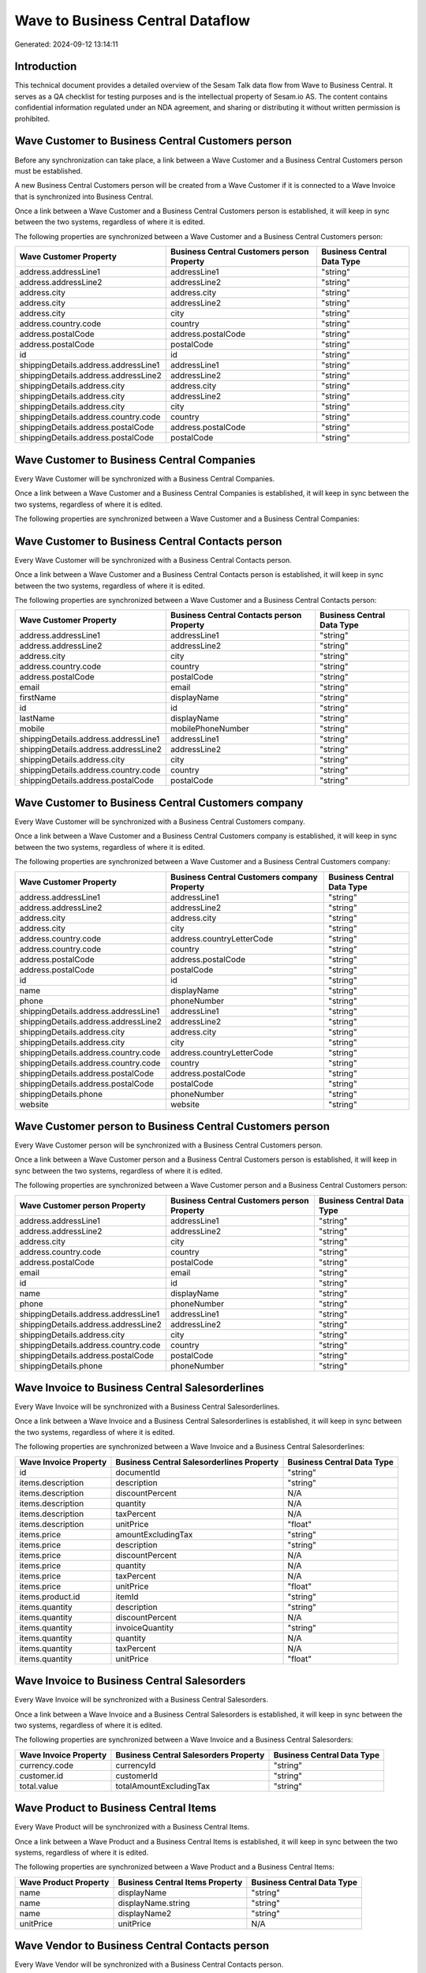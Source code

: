 =================================
Wave to Business Central Dataflow
=================================

Generated: 2024-09-12 13:14:11

Introduction
------------

This technical document provides a detailed overview of the Sesam Talk data flow from Wave to Business Central. It serves as a QA checklist for testing purposes and is the intellectual property of Sesam.io AS. The content contains confidential information regulated under an NDA agreement, and sharing or distributing it without written permission is prohibited.

Wave Customer to Business Central Customers person
--------------------------------------------------
Before any synchronization can take place, a link between a Wave Customer and a Business Central Customers person must be established.

A new Business Central Customers person will be created from a Wave Customer if it is connected to a Wave Invoice that is synchronized into Business Central.

Once a link between a Wave Customer and a Business Central Customers person is established, it will keep in sync between the two systems, regardless of where it is edited.

The following properties are synchronized between a Wave Customer and a Business Central Customers person:

.. list-table::
   :header-rows: 1

   * - Wave Customer Property
     - Business Central Customers person Property
     - Business Central Data Type
   * - address.addressLine1
     - addressLine1
     - "string"
   * - address.addressLine2
     - addressLine2
     - "string"
   * - address.city
     - address.city
     - "string"
   * - address.city
     - addressLine2
     - "string"
   * - address.city
     - city
     - "string"
   * - address.country.code
     - country
     - "string"
   * - address.postalCode
     - address.postalCode
     - "string"
   * - address.postalCode
     - postalCode
     - "string"
   * - id
     - id
     - "string"
   * - shippingDetails.address.addressLine1
     - addressLine1
     - "string"
   * - shippingDetails.address.addressLine2
     - addressLine2
     - "string"
   * - shippingDetails.address.city
     - address.city
     - "string"
   * - shippingDetails.address.city
     - addressLine2
     - "string"
   * - shippingDetails.address.city
     - city
     - "string"
   * - shippingDetails.address.country.code
     - country
     - "string"
   * - shippingDetails.address.postalCode
     - address.postalCode
     - "string"
   * - shippingDetails.address.postalCode
     - postalCode
     - "string"


Wave Customer to Business Central Companies
-------------------------------------------
Every Wave Customer will be synchronized with a Business Central Companies.

Once a link between a Wave Customer and a Business Central Companies is established, it will keep in sync between the two systems, regardless of where it is edited.

The following properties are synchronized between a Wave Customer and a Business Central Companies:

.. list-table::
   :header-rows: 1

   * - Wave Customer Property
     - Business Central Companies Property
     - Business Central Data Type


Wave Customer to Business Central Contacts person
-------------------------------------------------
Every Wave Customer will be synchronized with a Business Central Contacts person.

Once a link between a Wave Customer and a Business Central Contacts person is established, it will keep in sync between the two systems, regardless of where it is edited.

The following properties are synchronized between a Wave Customer and a Business Central Contacts person:

.. list-table::
   :header-rows: 1

   * - Wave Customer Property
     - Business Central Contacts person Property
     - Business Central Data Type
   * - address.addressLine1
     - addressLine1
     - "string"
   * - address.addressLine2
     - addressLine2
     - "string"
   * - address.city
     - city
     - "string"
   * - address.country.code
     - country
     - "string"
   * - address.postalCode
     - postalCode
     - "string"
   * - email
     - email
     - "string"
   * - firstName
     - displayName
     - "string"
   * - id
     - id
     - "string"
   * - lastName
     - displayName
     - "string"
   * - mobile
     - mobilePhoneNumber
     - "string"
   * - shippingDetails.address.addressLine1
     - addressLine1
     - "string"
   * - shippingDetails.address.addressLine2
     - addressLine2
     - "string"
   * - shippingDetails.address.city
     - city
     - "string"
   * - shippingDetails.address.country.code
     - country
     - "string"
   * - shippingDetails.address.postalCode
     - postalCode
     - "string"


Wave Customer to Business Central Customers company
---------------------------------------------------
Every Wave Customer will be synchronized with a Business Central Customers company.

Once a link between a Wave Customer and a Business Central Customers company is established, it will keep in sync between the two systems, regardless of where it is edited.

The following properties are synchronized between a Wave Customer and a Business Central Customers company:

.. list-table::
   :header-rows: 1

   * - Wave Customer Property
     - Business Central Customers company Property
     - Business Central Data Type
   * - address.addressLine1
     - addressLine1
     - "string"
   * - address.addressLine2
     - addressLine2
     - "string"
   * - address.city
     - address.city
     - "string"
   * - address.city
     - city
     - "string"
   * - address.country.code
     - address.countryLetterCode
     - "string"
   * - address.country.code
     - country
     - "string"
   * - address.postalCode
     - address.postalCode
     - "string"
   * - address.postalCode
     - postalCode
     - "string"
   * - id
     - id
     - "string"
   * - name
     - displayName
     - "string"
   * - phone
     - phoneNumber
     - "string"
   * - shippingDetails.address.addressLine1
     - addressLine1
     - "string"
   * - shippingDetails.address.addressLine2
     - addressLine2
     - "string"
   * - shippingDetails.address.city
     - address.city
     - "string"
   * - shippingDetails.address.city
     - city
     - "string"
   * - shippingDetails.address.country.code
     - address.countryLetterCode
     - "string"
   * - shippingDetails.address.country.code
     - country
     - "string"
   * - shippingDetails.address.postalCode
     - address.postalCode
     - "string"
   * - shippingDetails.address.postalCode
     - postalCode
     - "string"
   * - shippingDetails.phone
     - phoneNumber
     - "string"
   * - website
     - website
     - "string"


Wave Customer person to Business Central Customers person
---------------------------------------------------------
Every Wave Customer person will be synchronized with a Business Central Customers person.

Once a link between a Wave Customer person and a Business Central Customers person is established, it will keep in sync between the two systems, regardless of where it is edited.

The following properties are synchronized between a Wave Customer person and a Business Central Customers person:

.. list-table::
   :header-rows: 1

   * - Wave Customer person Property
     - Business Central Customers person Property
     - Business Central Data Type
   * - address.addressLine1
     - addressLine1
     - "string"
   * - address.addressLine2
     - addressLine2
     - "string"
   * - address.city
     - city
     - "string"
   * - address.country.code
     - country
     - "string"
   * - address.postalCode
     - postalCode
     - "string"
   * - email
     - email
     - "string"
   * - id
     - id
     - "string"
   * - name
     - displayName
     - "string"
   * - phone
     - phoneNumber
     - "string"
   * - shippingDetails.address.addressLine1
     - addressLine1
     - "string"
   * - shippingDetails.address.addressLine2
     - addressLine2
     - "string"
   * - shippingDetails.address.city
     - city
     - "string"
   * - shippingDetails.address.country.code
     - country
     - "string"
   * - shippingDetails.address.postalCode
     - postalCode
     - "string"
   * - shippingDetails.phone
     - phoneNumber
     - "string"


Wave Invoice to Business Central Salesorderlines
------------------------------------------------
Every Wave Invoice will be synchronized with a Business Central Salesorderlines.

Once a link between a Wave Invoice and a Business Central Salesorderlines is established, it will keep in sync between the two systems, regardless of where it is edited.

The following properties are synchronized between a Wave Invoice and a Business Central Salesorderlines:

.. list-table::
   :header-rows: 1

   * - Wave Invoice Property
     - Business Central Salesorderlines Property
     - Business Central Data Type
   * - id
     - documentId
     - "string"
   * - items.description
     - description
     - "string"
   * - items.description
     - discountPercent
     - N/A
   * - items.description
     - quantity
     - N/A
   * - items.description
     - taxPercent
     - N/A
   * - items.description
     - unitPrice
     - "float"
   * - items.price
     - amountExcludingTax
     - "string"
   * - items.price
     - description
     - "string"
   * - items.price
     - discountPercent
     - N/A
   * - items.price
     - quantity
     - N/A
   * - items.price
     - taxPercent
     - N/A
   * - items.price
     - unitPrice
     - "float"
   * - items.product.id
     - itemId
     - "string"
   * - items.quantity
     - description
     - "string"
   * - items.quantity
     - discountPercent
     - N/A
   * - items.quantity
     - invoiceQuantity
     - "string"
   * - items.quantity
     - quantity
     - N/A
   * - items.quantity
     - taxPercent
     - N/A
   * - items.quantity
     - unitPrice
     - "float"


Wave Invoice to Business Central Salesorders
--------------------------------------------
Every Wave Invoice will be synchronized with a Business Central Salesorders.

Once a link between a Wave Invoice and a Business Central Salesorders is established, it will keep in sync between the two systems, regardless of where it is edited.

The following properties are synchronized between a Wave Invoice and a Business Central Salesorders:

.. list-table::
   :header-rows: 1

   * - Wave Invoice Property
     - Business Central Salesorders Property
     - Business Central Data Type
   * - currency.code
     - currencyId
     - "string"
   * - customer.id
     - customerId
     - "string"
   * - total.value
     - totalAmountExcludingTax
     - "string"


Wave Product to Business Central Items
--------------------------------------
Every Wave Product will be synchronized with a Business Central Items.

Once a link between a Wave Product and a Business Central Items is established, it will keep in sync between the two systems, regardless of where it is edited.

The following properties are synchronized between a Wave Product and a Business Central Items:

.. list-table::
   :header-rows: 1

   * - Wave Product Property
     - Business Central Items Property
     - Business Central Data Type
   * - name
     - displayName
     - "string"
   * - name
     - displayName.string
     - "string"
   * - name
     - displayName2
     - "string"
   * - unitPrice
     - unitPrice
     - N/A


Wave Vendor to Business Central Contacts person
-----------------------------------------------
Every Wave Vendor will be synchronized with a Business Central Contacts person.

Once a link between a Wave Vendor and a Business Central Contacts person is established, it will keep in sync between the two systems, regardless of where it is edited.

The following properties are synchronized between a Wave Vendor and a Business Central Contacts person:

.. list-table::
   :header-rows: 1

   * - Wave Vendor Property
     - Business Central Contacts person Property
     - Business Central Data Type
   * - address.addressLine1
     - addressLine1
     - "string"
   * - address.addressLine2
     - addressLine2
     - "string"
   * - address.city
     - city
     - "string"
   * - address.country.code
     - country
     - "string"
   * - address.postalCode
     - postalCode
     - "string"
   * - email
     - email
     - "string"
   * - firstName
     - displayName
     - "string"
   * - id
     - id
     - "string"
   * - lastName
     - displayName
     - "string"
   * - mobile
     - mobilePhoneNumber
     - "string"
   * - phone
     - phoneNumber
     - "string"

